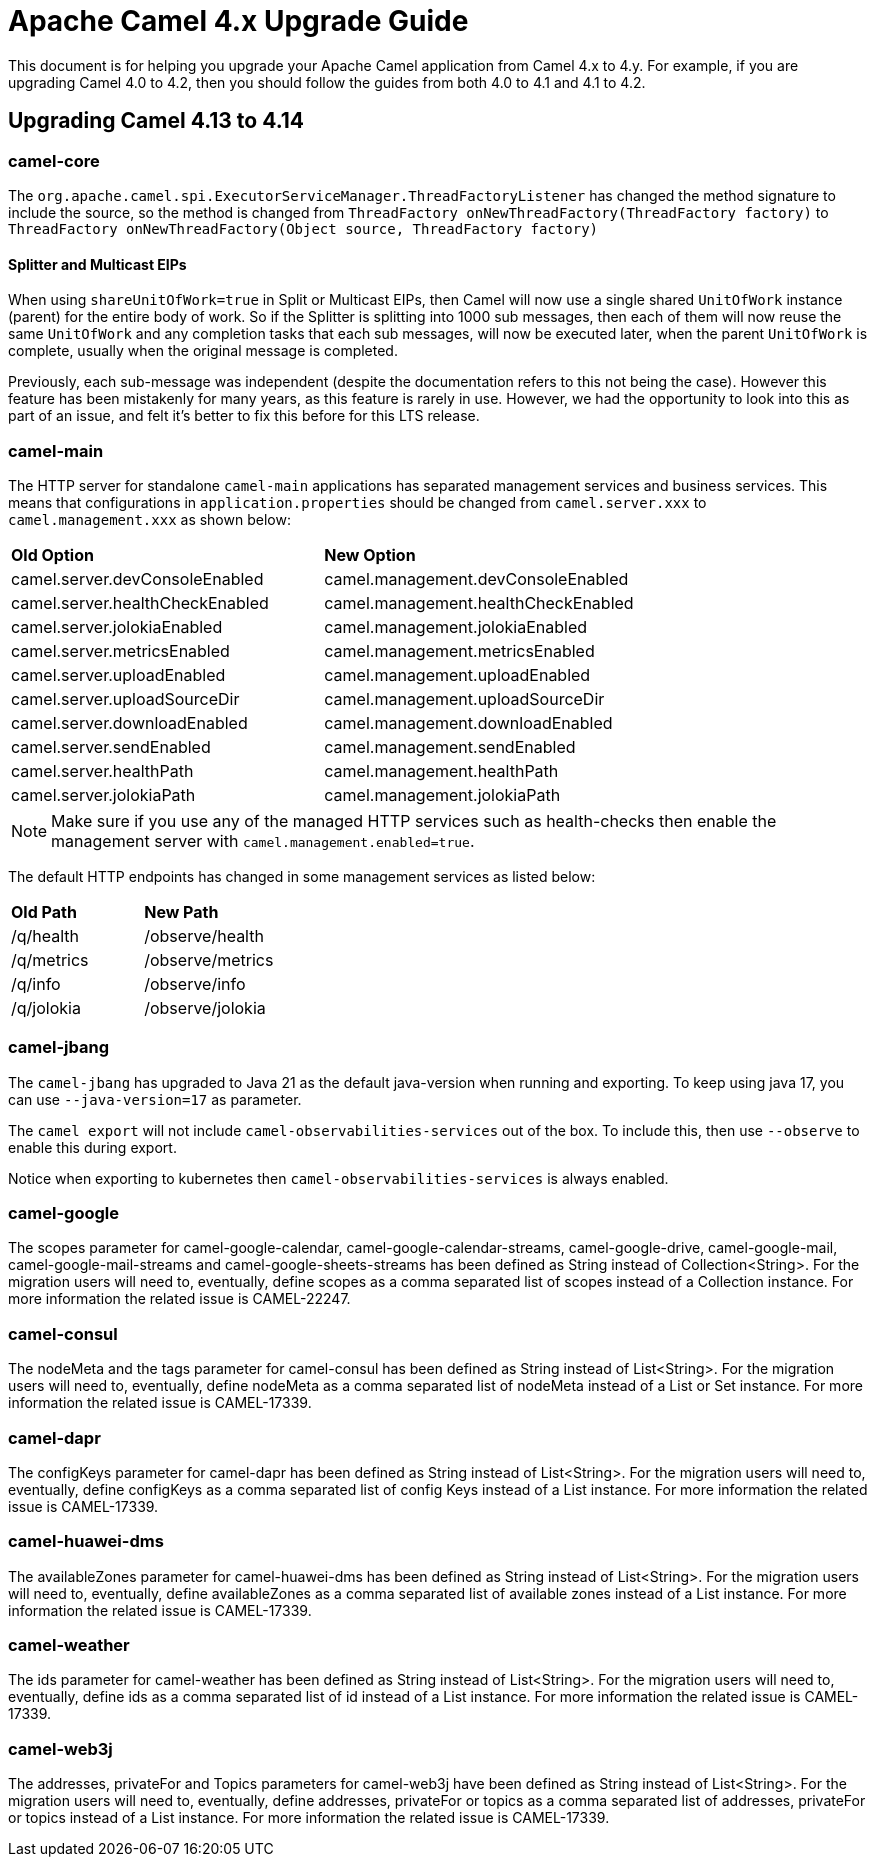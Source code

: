 = Apache Camel 4.x Upgrade Guide

This document is for helping you upgrade your Apache Camel application
from Camel 4.x to 4.y. For example, if you are upgrading Camel 4.0 to 4.2, then you should follow the guides
from both 4.0 to 4.1 and 4.1 to 4.2.

== Upgrading Camel 4.13 to 4.14

=== camel-core

The `org.apache.camel.spi.ExecutorServiceManager.ThreadFactoryListener` has changed the method signature to include the source,
so the method is changed from `ThreadFactory onNewThreadFactory(ThreadFactory factory)` to `ThreadFactory onNewThreadFactory(Object source, ThreadFactory factory)`

==== Splitter and Multicast EIPs

When using `shareUnitOfWork=true` in Split or Multicast EIPs, then Camel will now use a single shared `UnitOfWork` instance (parent)
for the entire body of work. So if the Splitter is splitting into 1000 sub messages, then each of them will now reuse
the same `UnitOfWork` and any completion tasks that each sub messages, will now be executed later, when the parent `UnitOfWork`
is complete, usually when the original message is completed.

Previously, each sub-message was independent (despite the documentation refers to this not being the case). However this feature
has been mistakenly for many years, as this feature is rarely in use. However, we had the opportunity to look into this as part
of an issue, and felt it's better to fix this before for this LTS release.

=== camel-main

The HTTP server for standalone `camel-main` applications has separated management services and business services.
This means that configurations in `application.properties` should be changed
from `camel.server.xxx` to `camel.management.xxx` as shown below:

|===
|**Old Option** |**New Option**
|camel.server.devConsoleEnabled | camel.management.devConsoleEnabled
|camel.server.healthCheckEnabled | camel.management.healthCheckEnabled
|camel.server.jolokiaEnabled | camel.management.jolokiaEnabled
|camel.server.metricsEnabled | camel.management.metricsEnabled
|camel.server.uploadEnabled | camel.management.uploadEnabled
|camel.server.uploadSourceDir | camel.management.uploadSourceDir
|camel.server.downloadEnabled | camel.management.downloadEnabled
|camel.server.sendEnabled | camel.management.sendEnabled
|camel.server.healthPath | camel.management.healthPath
|camel.server.jolokiaPath | camel.management.jolokiaPath
|===

NOTE: Make sure if you use any of the managed HTTP services such as health-checks then enable the management server with `camel.management.enabled=true`.

The default HTTP endpoints has changed in some management services as listed below:

|===
|**Old Path** |**New Path**
| /q/health | /observe/health
| /q/metrics | /observe/metrics
| /q/info | /observe/info
| /q/jolokia | /observe/jolokia
|===

=== camel-jbang

The `camel-jbang` has upgraded to Java 21 as the default java-version when running and exporting.
To keep using java 17, you can use `--java-version=17` as parameter.

The `camel export` will not include `camel-observabilities-services` out of the box. To include this, then use `--observe` to enable
this during export.

Notice when exporting to kubernetes then `camel-observabilities-services` is always enabled.

=== camel-google

The scopes parameter for camel-google-calendar, camel-google-calendar-streams, camel-google-drive, camel-google-mail, camel-google-mail-streams and camel-google-sheets-streams has been defined as String instead of Collection<String>. For the migration users will need to, eventually, define scopes as a comma separated list of scopes instead of a Collection instance. For more information the related issue is CAMEL-22247.

=== camel-consul

The nodeMeta and the tags parameter for camel-consul has been defined as String instead of List<String>. For the migration users will need to, eventually, define nodeMeta as a comma separated list of nodeMeta instead of a List or Set instance. For more information the related issue is CAMEL-17339.

=== camel-dapr

The configKeys parameter for camel-dapr has been defined as String instead of List<String>. For the migration users will need to, eventually, define configKeys as a comma separated list of config Keys instead of a List instance. For more information the related issue is CAMEL-17339.

=== camel-huawei-dms

The availableZones parameter for camel-huawei-dms has been defined as String instead of List<String>. For the migration users will need to, eventually, define availableZones as a comma separated list of available zones instead of a List instance. For more information the related issue is CAMEL-17339.

=== camel-weather

The ids parameter for camel-weather has been defined as String instead of List<String>. For the migration users will need to, eventually, define ids as a comma separated list of id instead of a List instance. For more information the related issue is CAMEL-17339.

=== camel-web3j

The addresses, privateFor and Topics parameters for camel-web3j have been defined as String instead of List<String>. For the migration users will need to, eventually, define addresses, privateFor or topics  as a comma separated list of addresses, privateFor or topics instead of a List instance. For more information the related issue is CAMEL-17339.

